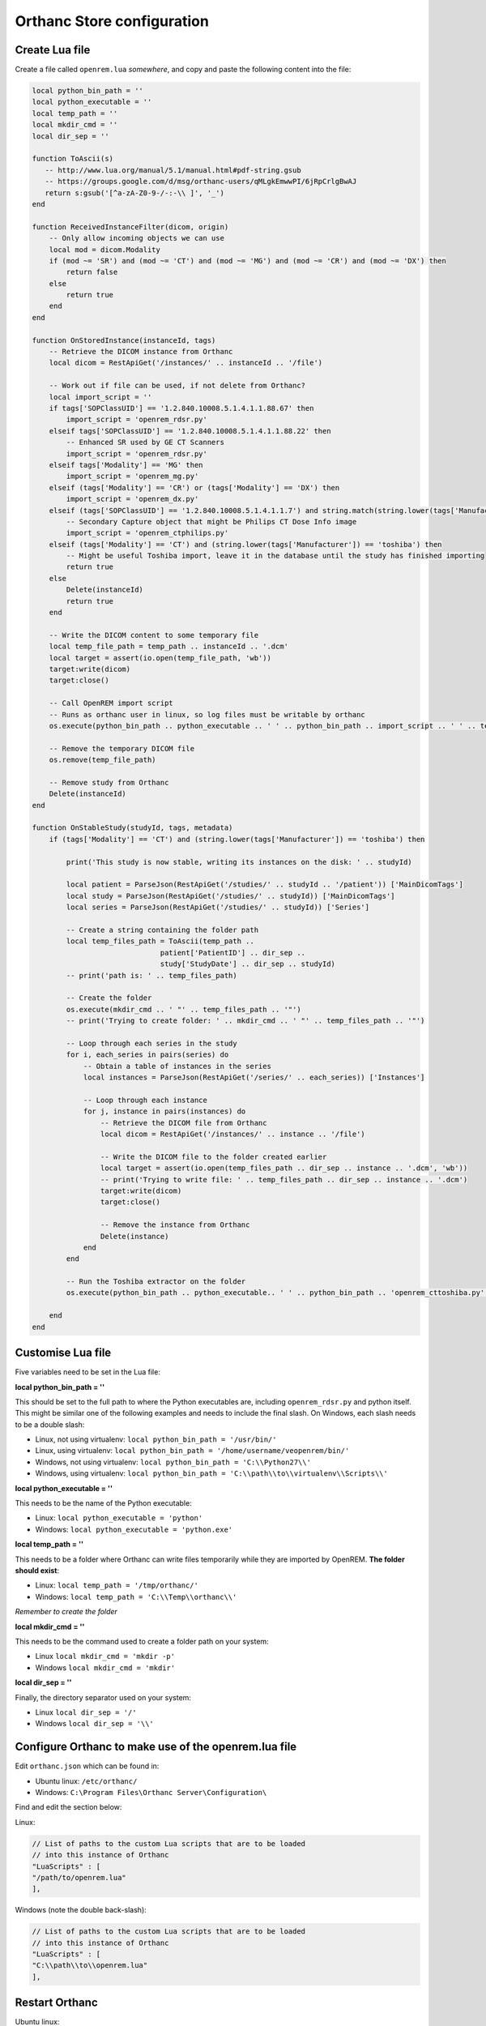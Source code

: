 Orthanc Store configuration
===========================

Create Lua file
---------------

Create a file called ``openrem.lua`` *somewhere*, and copy and paste the following content into the file:

..  sourcecode:: lua

    local python_bin_path = ''
    local python_executable = ''
    local temp_path = ''
    local mkdir_cmd = ''
    local dir_sep = ''

    function ToAscii(s)
       -- http://www.lua.org/manual/5.1/manual.html#pdf-string.gsub
       -- https://groups.google.com/d/msg/orthanc-users/qMLgkEmwwPI/6jRpCrlgBwAJ
       return s:gsub('[^a-zA-Z0-9-/-:-\\ ]', '_')
    end

    function ReceivedInstanceFilter(dicom, origin)
        -- Only allow incoming objects we can use
        local mod = dicom.Modality
        if (mod ~= 'SR') and (mod ~= 'CT') and (mod ~= 'MG') and (mod ~= 'CR') and (mod ~= 'DX') then
            return false
        else
            return true
        end
    end

    function OnStoredInstance(instanceId, tags)
        -- Retrieve the DICOM instance from Orthanc
        local dicom = RestApiGet('/instances/' .. instanceId .. '/file')

        -- Work out if file can be used, if not delete from Orthanc?
        local import_script = ''
        if tags['SOPClassUID'] == '1.2.840.10008.5.1.4.1.1.88.67' then
            import_script = 'openrem_rdsr.py'
        elseif tags['SOPClassUID'] == '1.2.840.10008.5.1.4.1.1.88.22' then
            -- Enhanced SR used by GE CT Scanners
            import_script = 'openrem_rdsr.py'
        elseif tags['Modality'] == 'MG' then
            import_script = 'openrem_mg.py'
        elseif (tags['Modality'] == 'CR') or (tags['Modality'] == 'DX') then
            import_script = 'openrem_dx.py'
        elseif (tags['SOPClassUID'] == '1.2.840.10008.5.1.4.1.1.7') and string.match(string.lower(tags['Manufacturer']), 'philips') then
            -- Secondary Capture object that might be Philips CT Dose Info image
            import_script = 'openrem_ctphilips.py'
        elseif (tags['Modality'] == 'CT') and (string.lower(tags['Manufacturer']) == 'toshiba') then
            -- Might be useful Toshiba import, leave it in the database until the study has finished importing
            return true
        else
            Delete(instanceId)
            return true
        end

        -- Write the DICOM content to some temporary file
        local temp_file_path = temp_path .. instanceId .. '.dcm'
        local target = assert(io.open(temp_file_path, 'wb'))
        target:write(dicom)
        target:close()

        -- Call OpenREM import script
        -- Runs as orthanc user in linux, so log files must be writable by orthanc
        os.execute(python_bin_path .. python_executable .. ' ' .. python_bin_path .. import_script .. ' ' .. temp_file_path)

        -- Remove the temporary DICOM file
        os.remove(temp_file_path)

        -- Remove study from Orthanc
        Delete(instanceId)
    end

    function OnStableStudy(studyId, tags, metadata)
        if (tags['Modality'] == 'CT') and (string.lower(tags['Manufacturer']) == 'toshiba') then

            print('This study is now stable, writing its instances on the disk: ' .. studyId)

            local patient = ParseJson(RestApiGet('/studies/' .. studyId .. '/patient')) ['MainDicomTags']
            local study = ParseJson(RestApiGet('/studies/' .. studyId)) ['MainDicomTags']
            local series = ParseJson(RestApiGet('/studies/' .. studyId)) ['Series']

            -- Create a string containing the folder path
            local temp_files_path = ToAscii(temp_path ..
                                  patient['PatientID'] .. dir_sep ..
                                  study['StudyDate'] .. dir_sep .. studyId)
            -- print('path is: ' .. temp_files_path)

            -- Create the folder
            os.execute(mkdir_cmd .. ' "' .. temp_files_path .. '"')
            -- print('Trying to create folder: ' .. mkdir_cmd .. ' "' .. temp_files_path .. '"')

            -- Loop through each series in the study
            for i, each_series in pairs(series) do
                -- Obtain a table of instances in the series
                local instances = ParseJson(RestApiGet('/series/' .. each_series)) ['Instances']

                -- Loop through each instance
                for j, instance in pairs(instances) do
                    -- Retrieve the DICOM file from Orthanc
                    local dicom = RestApiGet('/instances/' .. instance .. '/file')

                    -- Write the DICOM file to the folder created earlier
                    local target = assert(io.open(temp_files_path .. dir_sep .. instance .. '.dcm', 'wb'))
                    -- print('Trying to write file: ' .. temp_files_path .. dir_sep .. instance .. '.dcm')
                    target:write(dicom)
                    target:close()

                    -- Remove the instance from Orthanc
                    Delete(instance)
                end
            end

            -- Run the Toshiba extractor on the folder
            os.execute(python_bin_path .. python_executable.. ' ' .. python_bin_path .. 'openrem_cttoshiba.py' .. ' ' .. temp_files_path)

        end
    end

Customise Lua file
-------------------

Five variables need to be set in the Lua file:

**local python_bin_path = ''**

This should be set to the full path to where the Python executables are, including ``openrem_rdsr.py`` and python
itself. This might be similar one of the following examples and needs to include the final slash. On Windows, each
slash needs to be a double slash:

* Linux, not using virtualenv: ``local python_bin_path = '/usr/bin/'``
* Linux, using virtualenv: ``local python_bin_path = '/home/username/veopenrem/bin/'``
* Windows, not using virtualenv: ``local python_bin_path = 'C:\\Python27\\'``
* Windows, using virtualenv: ``local python_bin_path = 'C:\\path\\to\\virtualenv\\Scripts\\'``

**local python_executable = ''**

This needs to be the name of the Python executable:

* Linux: ``local python_executable = 'python'``
* Windows: ``local python_executable = 'python.exe'``

**local temp_path = ''**

This needs to be a folder where Orthanc can write files temporarily while they are imported by OpenREM. **The folder
should exist**:

* Linux: ``local temp_path = '/tmp/orthanc/'``
* Windows: ``local temp_path = 'C:\\Temp\\orthanc\\'``

*Remember to create the folder*

**local mkdir_cmd = ''**

This needs to be the command used to create a folder path on your system:

* Linux ``local mkdir_cmd = 'mkdir -p'``
* Windows ``local mkdir_cmd = 'mkdir'``

**local dir_sep = ''**

Finally, the directory separator used on your system:

* Linux ``local dir_sep = '/'``
* Windows ``local dir_sep = '\\'``

Configure Orthanc to make use of the openrem.lua file
-----------------------------------------------------

Edit ``orthanc.json`` which can be found in:

* Ubuntu linux: ``/etc/orthanc/``
* Windows: ``C:\Program Files\Orthanc Server\Configuration\``

Find and edit the section below:

Linux:

..  sourcecode:: json

    // List of paths to the custom Lua scripts that are to be loaded
    // into this instance of Orthanc
    "LuaScripts" : [
    "/path/to/openrem.lua"
    ],

Windows (note the double back-slash):

..  sourcecode:: json

    // List of paths to the custom Lua scripts that are to be loaded
    // into this instance of Orthanc
    "LuaScripts" : [
    "C:\\path\\to\\openrem.lua"
    ],

Restart Orthanc
---------------

Ubuntu linux::

    sudo service orthanc force-reload

Windows::

    ?